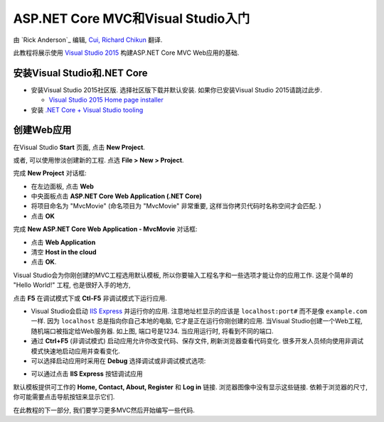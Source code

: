 ASP.NET Core MVC和Visual Studio入门
=======================================================

由 `Rick Anderson`_ 编辑, `Cui, Richard Chikun <http://richardcuick.github.io/>`__ 翻译.

此教程将展示使用 `Visual Studio 2015 <https://www.visualstudio.com/en-us/visual-studio-homepage-vs.aspx>`__ 构建ASP.NET Core MVC Web应用的基础. 

安装Visual Studio和.NET Core
----------------------------------------

- 安装Visual Studio 2015社区版. 选择社区版下载并默认安装. 如果你已安装Visual Studio 2015请跳过此步.

  - `Visual Studio 2015 Home page installer  <https://www.visualstudio.com/en-us/visual-studio-homepage-vs.aspx>`__

- 安装 `.NET Core + Visual Studio tooling <http://go.microsoft.com/fwlink/?LinkID=798306>`__


创建Web应用
-----------------------------------

在Visual Studio **Start** 页面, 点击 **New Project**.

.. image:: start-mvc/_static/new_project.png

或者, 可以使用惨淡创建新的工程. 点选 **File > New > Project**.

.. image:: start-mvc/_static/alt_new_project.png

完成 **New Project** 对话框:

- 在左边面板, 点击 **Web**
- 中央面板点击 **ASP.NET Core Web Application (.NET Core)**
- 将项目命名为 "MvcMovie" (命名项目为 "MvcMovie" 非常重要, 这样当你拷贝代码时名称空间才会匹配. )
- 点击 **OK**

.. image:: start-mvc/_static/new_project2.png

完成 **New ASP.NET Core Web Application - MvcMovie** 对话框:

- 点击 **Web Application**
- 清空 **Host in the cloud**
- 点击 **OK**.

.. image:: start-mvc/_static/p3.png

Visual Studio会为你刚创建的MVC工程选用默认模板, 所以你要输入工程名字和一些选项才能让你的应用工作. 这是个简单的 "Hello World!" 工程, 也是很好入手的地方,

点击 **F5** 在调试模式下或 **Ctl-F5** 非调试模式下运行应用.

.. image:: start-mvc/_static/1.png

- Visual Studio会启动 `IIS Express <http://www.iis.net/learn/extensions/introduction-to-iis-express/iis-express-overview>`__ 并运行你的应用. 注意地址栏显示的应该是 ``localhost:port#`` 而不是像 ``example.com`` 一样. 因为 ``localhost`` 总是指向你自己本地的电脑, 它才是正在运行你刚创建的应用. 当Visual Studio创建一个Web工程, 随机端口被指定给Web服务器. 如上图, 端口号是1234. 当应用运行时, 将看到不同的端口.
- 通过 **Ctrl+F5** (非调试模式) 启动应用允许你改变代码、保存文件, 刷新浏览器查看代码变化. 很多开发人员倾向使用非调试模式快速地启动应用并查看变化.
- 可以选择启动应用时采用在 **Debug** 选择调试或非调试模式选项:

.. image:: start-mvc/_static/debug_menu.png

- 可以通过点击 **IIS Express** 按钮调试应用

.. image:: start-mvc/_static/iis_express.png

默认模板提供可工作的 **Home, Contact, About, Register** 和 **Log in** 链接. 浏览器图像中没有显示这些链接. 依赖于浏览器的尺寸, 你可能需要点击导航按钮来显示它们. 

.. image:: start-mvc/_static/2.png

在此教程的下一部分, 我们要学习更多MVC然后开始编写一些代码.
